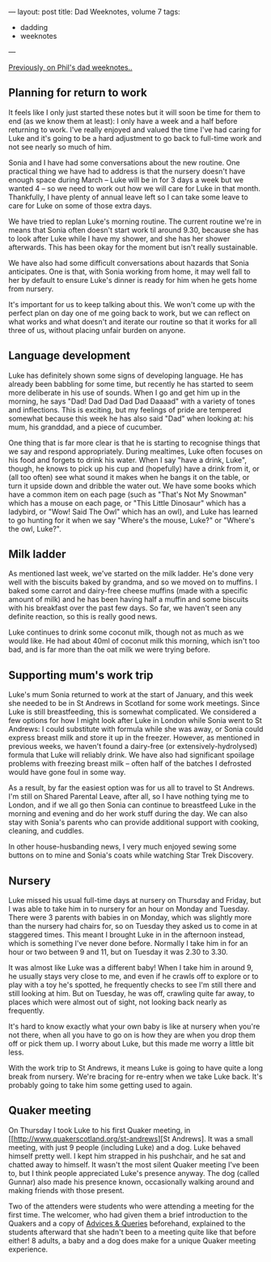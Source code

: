 ---
layout: post
title: Dad Weeknotes, volume 7
tags:
  - dadding
  - weeknotes
---

[[/2018/02/17/dad-weeknotes-6.html][Previously, on Phil's dad weeknotes..]]

** Planning for return to work

It feels like I only just started these notes but it will soon be time for
them to end (as we know them at least): I only have a week and a half before
returning to work.  I've really enjoyed and valued the time I've had caring
for Luke and it's going to be a hard adjustment to go back to full-time work
and not see nearly so much of him.

Sonia and I have had some conversations about the new routine.  One
practical thing we have had to address is that the nursery doesn't have
enough space during March -- Luke will be in for 3 days a week but we wanted
4 -- so we need to work out how we will care for Luke in that month.
Thankfully, I have plenty of annual leave left so I can take some leave to
care for Luke on some of those extra days.

We have tried to replan Luke's morning routine.  The current routine we're
in means that Sonia often doesn't start work til around 9.30, because she
has to look after Luke while I have my shower, and she has her shower
afterwards.  This has been okay for the moment but isn't really
sustainable.

We have also had some difficult conversations about hazards that
Sonia anticipates.  One is that, with Sonia working from home, it may well fall
to her by default to ensure Luke's dinner is ready for him when he gets home
from nursery.

It's important for us to keep talking about this.  We won't come up with the
perfect plan on day one of me going back to work, but we can reflect on what
works and what doesn't and iterate our routine so that it works for all
three of us, without placing unfair burden on anyone.

** Language development

Luke has definitely shown some signs of developing language.  He has already
been babbling for some time, but recently he has started to seem more
deliberate in his use of sounds.  When I go and get him up in the morning,
he says "Dad! Dad Dad Dad Dad Daaaad" with a variety of tones and
inflections.  This is exciting, but my feelings of pride are tempered
somewhat because this week he has also said "Dad" when looking at: his mum,
his granddad, and a piece of cucumber.

One thing that is far more clear is that he is starting to recognise things
that we say and respond appropriately.  During mealtimes, Luke often focuses
on his food and forgets to drink his water.  When I say "have a drink,
Luke", though, he knows to pick up his cup and (hopefully) have a drink from
it, or (all too often) see what sound it makes when he bangs it on the
table, or turn it upside down and dribble the water out.  We have some books
which have a common item on each page (such as "That's Not My Snowman" which
has a mouse on each page, or "This Little Dinosaur" which has a ladybird, or
"Wow! Said The Owl" which has an owl), and Luke has learned to go hunting
for it when we say "Where's the mouse, Luke?" or "Where's the owl, Luke?".

** Milk ladder

As mentioned last week, we've started on the milk ladder.  He's done very
well with the biscuits baked by grandma, and so we moved on to muffins.  I
baked some carrot and dairy-free cheese muffins (made with a specific amount
of milk) and he has been having half a muffin and some biscuits with his
breakfast over the past few days.  So far, we haven't seen any definite
reaction, so this is really good news.

Luke continues to drink some coconut milk, though not as much as we would
like.  He had about 40ml of coconut milk this morning, which isn't too bad,
and is far more than the oat milk we were trying before.

** Supporting mum's work trip

Luke's mum Sonia returned to work at the start of January, and this week she
needed to be in St Andrews in Scotland for some work meetings.  Since Luke
is still breastfeeding, this is somewhat complicated.  We considered a few
options for how I might look after Luke in London while Sonia went to St
Andrews: I could substitute with formula while she was away, or Sonia could
express breast milk and store it up in the freezer.  However, as mentioned
in previous weeks, we haven't found a dairy-free (or extensively-hydrolysed)
formula that Luke will reliably drink.  We have also had significant
spoilage problems with freezing breast milk -- often half of the batches I
defrosted would have gone foul in some way.

As a result, by far the easiest option was for us all to travel to St
Andrews.  I'm still on Shared Parental Leave, after all, so I have nothing
tying me to London, and if we all go then Sonia can continue to breastfeed
Luke in the morning and evening and do her work stuff during the day.  We
can also stay with Sonia's parents who can provide additional support with
cooking, cleaning, and cuddles.

In other house-husbanding news, I very much enjoyed sewing some buttons on
to mine and Sonia's coats while watching Star Trek Discovery.

** Nursery

Luke missed his usual full-time days at nursery on Thursday and Friday, but
I was able to take him in to nursery for an hour on Monday and Tuesday.
There were 3 parents with babies in on Monday, which was slightly more than
the nursery had chairs for, so on Tuesday they asked us to come in at
staggered times.  This meant I brought Luke in in the afternoon instead,
which is something I've never done before.  Normally I take him in for an
hour or two between 9 and 11, but on Tuesday it was 2.30 to 3.30.

It was almost like Luke was a different baby!  When I take him in around 9,
he usually stays very close to me, and even if he crawls off to explore or
to play with a toy he's spotted, he frequently checks to see I'm still there
and still looking at him.  But on Tuesday, he was off, crawling quite far
away, to places which were almost out of sight, not looking back nearly as
frequently.

It's hard to know exactly what your own baby is like at nursery when you're
not there, when all you have to go on is how they are when you drop them off
or pick them up.  I worry about Luke, but this made me worry a little bit
less.

With the work trip to St Andrews, it means Luke is going to have quite a
long break from nursery.  We're bracing for re-entry when we take Luke back.
It's probably going to take him some getting used to again.

** Quaker meeting

On Thursday I took Luke to his first Quaker meeting, in
[[http://www.quakerscotland.org/st-andrews][St
Andrews].  It was a small meeting, with just 9 people (including Luke) and a
dog.  Luke behaved himself pretty well.  I kept him strapped in his
pushchair, and he sat and chatted away to himself.  It wasn't the most
silent Quaker meeting I've been to, but I think people appreciated Luke's
presence anyway.  The dog (called Gunnar) also made his presence known,
occasionally walking around and making friends with those present.

Two of the attenders were students who were attending a meeting for the
first time.  The welcomer, who had given them a brief introduction to the
Quakers and a copy of [[http://qfp.quaker.org.uk/chapter/1/][Advices &
Queries]] beforehand, explained to the students afterward that she hadn't been to
a meeting quite like that before either!  8 adults, a baby and a dog does
make for a unique Quaker meeting experience.


